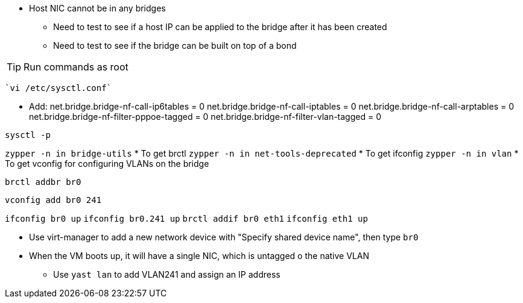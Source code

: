 
* Host NIC cannot be in any bridges
** Need to test to see if a host IP can be applied to the bridge after it has been created
** Need to test to see if the bridge can be built on top of a bond

TIP: Run commands as root

 `vi /etc/sysctl.conf`

* Add:
net.bridge.bridge-nf-call-ip6tables = 0
net.bridge.bridge-nf-call-iptables = 0
net.bridge.bridge-nf-call-arptables = 0
net.bridge.bridge-nf-filter-pppoe-tagged = 0
net.bridge.bridge-nf-filter-vlan-tagged = 0

`sysctl -p`

`zypper -n in bridge-utils`
* To get brctl
`zypper -n in net-tools-deprecated`
* To get ifconfig
`zypper -n in vlan`
* To get vconfig for configuring VLANs on the bridge

`brctl addbr br0`

`vconfig add br0 241`

`ifconfig br0 up`
`ifconfig br0.241 up`
`brctl addif br0 eth1`
`ifconfig eth1 up`

* Use virt-manager to add a new network device with "Specify shared device name", then type `br0`

* When the VM boots up, it will have a single NIC, which is untagged o the native VLAN
** Use `yast lan` to add VLAN241 and assign an IP address






// vim: set syntax=asciidoc:
